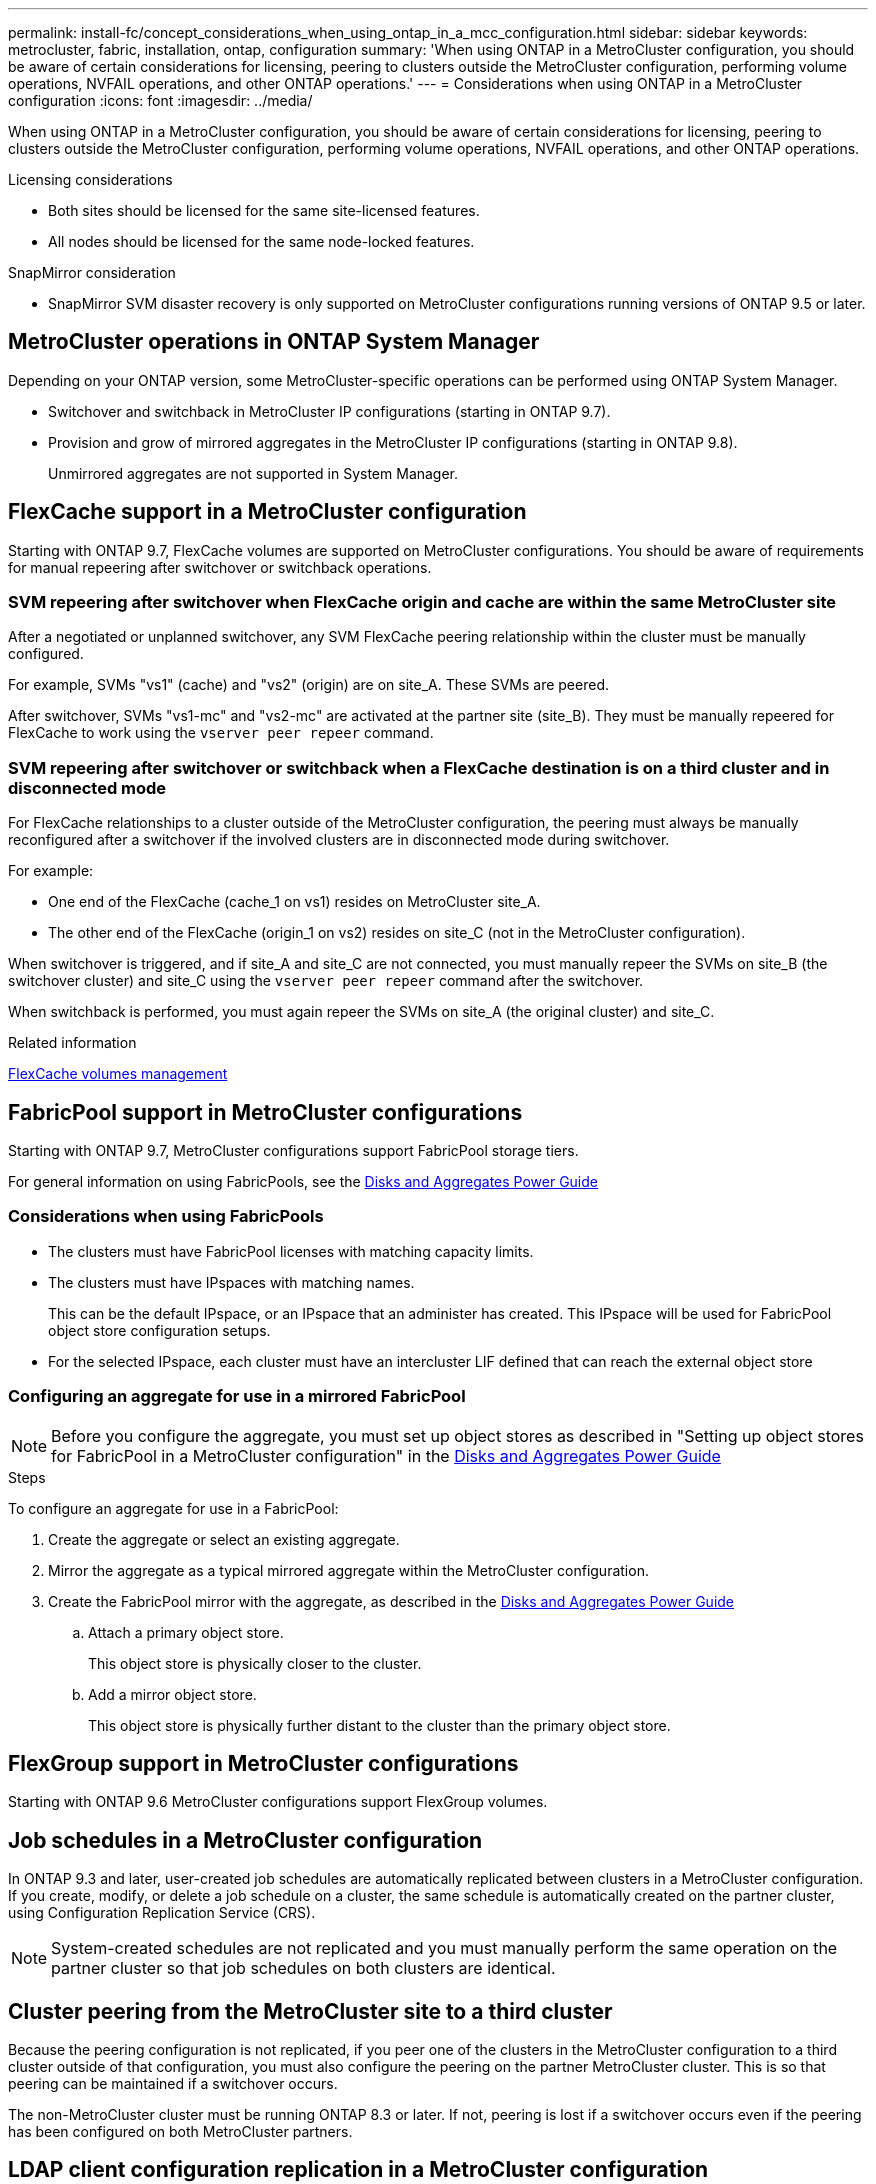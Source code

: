 ---
permalink: install-fc/concept_considerations_when_using_ontap_in_a_mcc_configuration.html
sidebar: sidebar
keywords: metrocluster, fabric, installation, ontap, configuration
summary: 'When using ONTAP in a MetroCluster configuration, you should be aware of certain considerations for licensing, peering to clusters outside the MetroCluster configuration, performing volume operations, NVFAIL operations, and other ONTAP operations.'
---
= Considerations when using ONTAP in a MetroCluster configuration
:icons: font
:imagesdir: ../media/

[.lead]
When using ONTAP in a MetroCluster configuration, you should be aware of certain considerations for licensing, peering to clusters outside the MetroCluster configuration, performing volume operations, NVFAIL operations, and other ONTAP operations.

.Licensing considerations

* Both sites should be licensed for the same site-licensed features.
* All nodes should be licensed for the same node-locked features.

.SnapMirror consideration

* SnapMirror SVM disaster recovery is only supported on MetroCluster configurations running versions of ONTAP 9.5 or later.

== MetroCluster operations in ONTAP System Manager

[.lead]
Depending on your ONTAP version, some MetroCluster-specific operations can be performed using ONTAP System Manager.

* Switchover and switchback in MetroCluster IP configurations (starting in ONTAP 9.7).
* Provision and grow of mirrored aggregates in the MetroCluster IP configurations (starting in ONTAP 9.8).
+
Unmirrored aggregates are not supported in System Manager.

== FlexCache support in a MetroCluster configuration

[.lead]
Starting with ONTAP 9.7, FlexCache volumes are supported on MetroCluster configurations. You should be aware of requirements for manual repeering after switchover or switchback operations.

=== SVM repeering after switchover when FlexCache origin and cache are within the same MetroCluster site

After a negotiated or unplanned switchover, any SVM FlexCache peering relationship within the cluster must be manually configured.

For example, SVMs "vs1" (cache) and "vs2" (origin) are on site_A. These SVMs are peered.

After switchover, SVMs "vs1-mc" and "vs2-mc" are activated at the partner site (site_B). They must be manually repeered for FlexCache to work using the `vserver peer repeer` command.

=== SVM repeering after switchover or switchback when a FlexCache destination is on a third cluster and in disconnected mode

For FlexCache relationships to a cluster outside of the MetroCluster configuration, the peering must always be manually reconfigured after a switchover if the involved clusters are in disconnected mode during switchover.

For example:

* One end of the FlexCache (cache_1 on vs1) resides on MetroCluster site_A.
* The other end of the FlexCache (origin_1 on vs2) resides on site_C (not in the MetroCluster configuration).

When switchover is triggered, and if site_A and site_C are not connected, you must manually repeer the SVMs on site_B (the switchover cluster) and site_C using the `vserver peer repeer` command after the switchover.

When switchback is performed, you must again repeer the SVMs on site_A (the original cluster) and site_C.

.Related information

http://docs.netapp.com/ontap-9/topic/com.netapp.doc.pow-fc-mgmt/home.html[FlexCache volumes management]

== FabricPool support in MetroCluster configurations

Starting with ONTAP 9.7, MetroCluster configurations support FabricPool storage tiers.

For general information on using FabricPools, see the https://docs.netapp.com/ontap-9/topic/com.netapp.doc.dot-cm-psmg/home.html[Disks and Aggregates Power Guide]

=== Considerations when using FabricPools

* The clusters must have FabricPool licenses with matching capacity limits.
* The clusters must have IPspaces with matching names.
+
This can be the default IPspace, or an IPspace that an administer has created. This IPspace will be used for FabricPool object store configuration setups.

* For the selected IPspace, each cluster must have an intercluster LIF defined that can reach the external object store

=== Configuring an aggregate for use in a mirrored FabricPool

NOTE: Before you configure the aggregate, you must set up object stores as described in "Setting up object stores for FabricPool in a MetroCluster configuration" in the
https://docs.netapp.com/ontap-9/topic/com.netapp.doc.dot-cm-psmg/home.html[Disks and Aggregates Power Guide]

.Steps

To configure an aggregate for use in a FabricPool:

. Create the aggregate or select an existing aggregate.
. Mirror the aggregate as a typical mirrored aggregate within the MetroCluster configuration.
. Create the FabricPool mirror with the aggregate, as described in the https://docs.netapp.com/ontap-9/topic/com.netapp.doc.dot-cm-psmg/home.html[Disks and Aggregates Power Guide]

 .. Attach a primary object store.
+
This object store is physically closer to the cluster.

 .. Add a mirror object store.
+
This object store is physically further distant to the cluster than the primary object store.

== FlexGroup support in MetroCluster configurations

Starting with ONTAP 9.6 MetroCluster configurations support FlexGroup volumes.

== Job schedules in a MetroCluster configuration

In ONTAP 9.3 and later, user-created job schedules are automatically replicated between clusters in a MetroCluster configuration. If you create, modify, or delete a job schedule on a cluster, the same schedule is automatically created on the partner cluster, using Configuration Replication Service (CRS).

NOTE: System-created schedules are not replicated and you must manually perform the same operation on the partner cluster so that job schedules on both clusters are identical.

== Cluster peering from the MetroCluster site to a third cluster

Because the peering configuration is not replicated, if you peer one of the clusters in the MetroCluster configuration to a third cluster outside of that configuration, you must also configure the peering on the partner MetroCluster cluster. This is so that peering can be maintained if a switchover occurs.

The non-MetroCluster cluster must be running ONTAP 8.3 or later. If not, peering is lost if a switchover occurs even if the peering has been configured on both MetroCluster partners.

== LDAP client configuration replication in a MetroCluster configuration

An LDAP client configuration created on a storage virtual machine (SVM) on a local cluster is replicated to its partner data SVM on the remote cluster. For example, if the LDAP client configuration is created on the admin SVM on the local cluster, then it is replicated to all the admin data SVMs on the remote cluster. This MetroCluster feature is intentional so that the LDAP client configuration is active on all the partner SVMs on the remote cluster.

== Networking and LIF creation guidelines for MetroCluster configurations

You should be aware of how LIFs are created and replicated in a MetroCluster configuration. You must also know about the requirement for consistency so that you can make proper decisions when configuring your network.

.Related information

* https://docs.netapp.com/ontap-9/topic/com.netapp.doc.dot-cm-nmg/home.html[Network and LIF management]

* You should be aware of the requirements for replicating IPspace objects to the partner cluster and for configuring subnets and IPv6 in a MetroCluster configuration.
+
<<ipspace_obj_rep,IPspace object replication and subnet configuration requirements>>

* You should be aware of the requirements for creating LIFs when configuring your network in a MetroCluster configuration.
+
<<reqs_lif_create,Requirements for LIF creation in a MetroCluster configuration>>

* You should be aware of the LIF replication requirements in a MetroCluster configuration.  You should also know how a replicated LIF is placed on a partner cluster, and you should be aware of the issues that occur when LIF replication or LIF placement fails.
+

<<lif_rep_place,LIF replication and placement requirements and issues>>

[[ipspace_obj_rep]]
=== IPspace object replication and subnet configuration requirements

[.lead]
You should be aware of the requirements for replicating IPspace objects to the partner cluster and for configuring subnets and IPv6 in a MetroCluster configuration.

==== IPspace replication

You must consider the following guidelines while replicating IPspace objects to the partner cluster:

* The IPspace names of the two sites must match.
* IPspace objects must be manually replicated to the partner cluster.
+
Any storage virtual machines (SVMs) that are created and assigned to an IPspace before the IPspace is replicated will not be replicated to the partner cluster.

==== Subnet configuration

You must consider the following guidelines while configuring subnets in a MetroCluster configuration:

* Both clusters of the MetroCluster configuration must have a subnet in the same IPspace with the same subnet name, subnet, broadcast domain, and gateway.
* The IP ranges of the two clusters must be different.
+
In the following example, the IP ranges are different:
+
----
cluster_A::> network subnet show

IPspace: Default
Subnet                     Broadcast                   Avail/
Name      Subnet           Domain    Gateway           Total    Ranges
--------- ---------------- --------- ------------      -------  ---------------
subnet1   192.168.2.0/24   Default   192.168.2.1       10/10    192.168.2.11-192.168.2.20

cluster_B::> network subnet show
 IPspace: Default
Subnet                     Broadcast                   Avail/
Name      Subnet           Domain    Gateway           Total    Ranges
--------- ---------------- --------- ------------     --------  ---------------
subnet1   192.168.2.0/24   Default   192.168.2.1       10/10    192.168.2.21-192.168.2.30
----

==== IPv6 configuration

If IPv6 is configured on one site, IPv6 must be configured on the other site as well.

.Related information

* You should be aware of the requirements for creating LIFs when configuring your network in a MetroCluster configuration.
+
<<reqs_lif_create,Requirements for LIF creation in a MetroCluster configuration>>

* You should be aware of the LIF replication requirements in a MetroCluster configuration.  You should also know how a replicated LIF is placed on a partner cluster, and you should be aware of the issues that occur when LIF replication or LIF placement fails.
+
<<lif_rep_place,LIF replication and placement requirements and issues>>

[[reqs_lif_create]]
=== Requirements for LIF creation in a MetroCluster configuration

[.lead]
You should be aware of the requirements for creating LIFs when configuring your network in a MetroCluster configuration.

You must consider the following guidelines when creating LIFs:

* Fibre Channel: You must use stretched VSAN or stretched fabrics
* IP/iSCSI: You must use layer 2 stretched network
* ARP broadcasts: You must enable ARP broadcasts between the two clusters
* Duplicate LIFs: You must not create multiple LIFs with the same IP address (duplicate LIFs) in an IPspace
* NFS and SAN configurations: You must use different storage virtual machines (SVMs) for both the unmirrored and mirrored aggregates

==== Verify LIF creation

You can confirm the successful creation of a LIF in a MetroCluster configuration by running the `metrocluster check lif show` command. If you encounter any issues while creating the LIF, you can use the `metrocluster check lif repair-placement` command to fix the issues.

.Related information

* You should be aware of the requirements for replicating IPspace objects to the partner cluster and for configuring subnets and IPv6 in a MetroCluster configuration.
+
<<ipspace_obj_rep,IPspace object replication and subnet configuration requirements>>

* You should be aware of the LIF replication requirements in a MetroCluster configuration.  You should also know how a replicated LIF is placed on a partner cluster, and you should be aware of the issues that occur when LIF replication or LIF placement fails.
+
<<lif_rep_place,LIF replication and placement requirements and issues>>

[[lif_rep_place]]
=== LIF replication and placement requirements and issues

[.lead]
You should be aware of the LIF replication requirements in a MetroCluster configuration. You should also know how a replicated LIF is placed on a partner cluster, and you should be aware of the issues that occur when LIF replication or LIF placement fails.

==== Replication of LIFs to the partner cluster

When you create a LIF on a cluster in a MetroCluster configuration, the LIF is replicated on the partner cluster. LIFs are not placed on a one-to-one name basis. For availability of LIFs after a switchover operation, the LIF placement process verifies that the ports are able to host the LIF based on reachability and port attribute checks.

The system must meet the following conditions to place the replicated LIFs on the partner cluster:

|===

h| Condition h| LIF type: FC h| LIF type: IP/iSCSI

a|
Node identification
a|
ONTAP attempts to place the replicated LIF on the disaster recovery (DR) partner of the node on which it was created. If the DR partner is unavailable, the DR auxiliary partner is used for placement.

a|
ONTAP attempts to place the replicated LIF on the DR partner of the node on which it was created. If the DR partner is unavailable, the DR auxiliary partner is used for placement.

a|
Port identification
a|
ONTAP identifies the connected FC target ports on the DR cluster.
a|
The ports on the DR cluster that are in the same IPspace as the source LIF are selected for a reachability check.

If there are no ports in the DR cluster in the same IPspace, the LIF cannot be placed.

All of the ports in the DR cluster that are already hosting a LIF in the same IPspace and subnet are automatically marked as reachable; and can be used for placement. These ports are not included in the reachability check.

a|
Reachability check
a|
Reachability is determined by checking for the connectivity of the source fabric WWN on the ports in the DR cluster.

If the same fabric is not present at the DR site, the LIF is placed on a random port on the DR partner.

a|
Reachability is determined by the response to an Address Resolution Protocol (ARP) broadcast from each previously identified port on the DR cluster to the source IP address of the LIF to be placed.

For reachability checks to succeed, ARP broadcasts must be allowed between the two clusters.

Each port that receives a response from the source LIF will be marked as possible for placement.

a|
Port selection
a|
ONTAP categorizes the ports based on attributes such as adapter type and speed, and then selects the ports with matching attributes.

If no ports with matching attributes are found, the LIF is placed on a random connected port on the DR partner.

a|
From the ports that are marked as reachable during the reachability check, ONTAP prefers ports that are in the broadcast domain that is associated with the subnet of the LIF.

If there are no network ports available on the DR cluster that are in the broadcast domain that is associated with the subnet of the LIF, then ONTAP selects ports that have reachability to the source LIF.

If there are no ports with reachability to the source LIF, a port is selected from the broadcast domain that is associated with the subnet of the source LIF, and if no such broadcast domain exists, a random port is selected.

ONTAP categorizes the ports based on attributes such as adapter type, interface type, and speed, and then selects the ports with matching attributes.

a|
LIF placement
a|
From the reachable ports, ONTAP selects the least loaded port for placement.
a|
From the selected ports, ONTAP selects the least loaded port for placement.
|===

==== Placement of replicated LIFs when the DR partner node is down

When an iSCSI or FC LIF is created on a node whose DR partner has been taken over, the replicated LIF is placed on the DR auxiliary partner node. After a subsequent giveback operation, the LIFs are not automatically moved to the DR partner. This can lead to LIFs being concentrated on a single node in the partner cluster. During a MetroCluster switchover operation, subsequent attempts to map LUNs belonging to the storage virtual machine (SVM) fail.

You should run the `metrocluster check lif show` command after a takeover operation or giveback operation to verify that the LIF placement is correct. If errors exist, you can run the `metrocluster check lif repair-placement` command to resolve the issues.

==== LIF placement errors

LIF placement errors that are displayed by the `metrocluster check lif show` command are retained after a switchover operation. If the `network interface modify`, `network interface rename`, or `network interface delete` command is issued for a LIF with a placement error, the error is removed and does not appear in the output of the `metrocluster check lif show` command.

==== LIF replication failure

You can also check whether LIF replication was successful by using the `metrocluster check lif show` command. An EMS message is displayed if LIF replication fails.

You can correct a replication failure by running the `metrocluster check lif repair-placement` command for any LIF that fails to find a correct port. You should resolve any LIF replication failures as soon as possible to verify the availability of LIF during a MetroCluster switchover operation.

NOTE: Even if the source SVM is down, LIF placement might proceed normally if there is a LIF belonging to a different SVM in a port with the same IPspace and network in the destination SVM.

==== LIFs inaccessible after a switchover

If any change is made in the FC switch fabric to which the FC target ports of the source and DR nodes are connected, then the FC LIFs that are placed at the DR partner might become inaccessible to the hosts after a switchover operation.

You should run the `metrocluster check lif repair-placement` command on the source as well as the DR nodes after a change is made in the FC switch fabric to verify the host connectivity of LIFs. The changes in the switch fabric might result in LIFs getting placed in different target FC ports at the DR partner node.

.Related information

* You should be aware of the requirements for replicating IPspace objects to the partner cluster and for configuring subnets and IPv6 in a MetroCluster configuration.
+
<<ipspace_obj_rep,IPspace object replication and subnet configuration requirements>>
* You should be aware of the requirements for creating LIFs when configuring your network in a MetroCluster configuration.
+
<<reqs_lif_create,Requirements for LIF creation in a MetroCluster configuration>>

=== Volume creation on a root aggregate

The system does not allow the creation of new volumes on the root aggregate (an aggregate with an HA policy of CFO) of a node in a MetroCluster configuration.

Because of this restriction, root aggregates cannot be added to an SVM using the `vserver add-aggregates` command.

== SVM disaster recovery in a MetroCluster configuration

[.lead]
Starting with ONTAP 9.5, active storage virtual machines (SVMs) in a MetroCluster configuration can be used as sources with the SnapMirror SVM disaster recovery feature. The destination SVM must be on the third cluster outside of the MetroCluster configuration.

You should be aware of the following requirements and limitations of using SVMs with SnapMirror disaster recovery:

* Only an active SVM within a MetroCluster configuration can be the source of an SVM disaster recovery relationship.
+
A source can be a sync-source SVM before switchover or a sync-destination SVM after switchover.

* When a MetroCluster configuration is in a steady state, the MetroCluster sync-destination SVM cannot be the source of an SVM disaster recovery relationship, since the volumes are not online.
+
The following image shows the SVM disaster recovery behavior in a steady state:
+
image::../media/svm_dr_normal_behavior.gif[]

* When the sync-source SVM is the source of an SVM DR relationship, the source SVM DR relationship information is replicated to the MetroCluster partner.
+
This enables the SVM DR updates to continue after a switchover as shown in the following image:
+
image::../media/svm_dr_image_2.gif[]

* During the switchover and switchback processes, replication to the SVM DR destination might fail.
+
However, after the switchover or switchback process completes, the next SVM DR scheduled updates will succeed.

See the section "`Replicating the SVM configuration`" in the link:http://docs.netapp.com/ontap-9/topic/com.netapp.doc.pow-dap/home.html[Data Protection Power Guide] for details on configuring an SVM DR relationship.

=== SVM resynchronization at a disaster recovery site

[.lead]
During resynchronization, the storage virtual machines (SVMs) disaster recovery (DR) source on the MetroCluster configuration is restored from the destination SVM on the non-MetroCluster site.

During resynchronization, the source SVM (cluster_A) temporarily acts as a destination SVM as shown in the following image:

image::../media/svm_dr_resynchronization.gif[]

==== If an unplanned switchover occurs during resynchronization

Unplanned switchovers that occur during the resynchronization will halt the resynchronization transfer. If an unplanned switchover occurs, the following conditions are true:

* The destination SVM on the MetroCluster site (which was a source SVM prior to resynchronization) remains as a destination SVM. The SVM at the partner cluster will continue to retain its subtype and remain inactive.
* The SnapMirror relationship must be re-created manually with the sync-destination SVM as the destination.
* The SnapMirror relationship does not appear in the SnapMirror show output after a switchover at the survivor site unless a SnapMirror create operation is executed.

==== Performing switchback after an unplanned switchover during resynchronization

To successfully perform the switchback process, the resynchronization relationship must be broken and deleted. Switchback is not permitted if there are any SnapMirror DR destination SVMs in the MetroCluster configuration or if the cluster has an SVM of subtype "`dp-destination`".

== Output for the "storage aggregate plex show" command is indeterminate after a MetroCluster switchover

When you run the `storage aggregate plex show` command after a MetroCluster switchover, the status of plex0 of the switched over root aggregate is indeterminate and is displayed as "failed". During this time, the switched over root is not updated. The actual status of this plex can only be determined after the MetroCluster healing phase.

== Modifying volumes to set the NVFAIL flag in case of switchover

[.lead]
You can modify a volume so that the NVFAIL flag is set on the volume in the event of a MetroCluster switchover. The NVFAIL flag causes the volume to be fenced off from any modification. This is required for volumes that need to be handled as if committed writes to the volume were lost after the switchover.

.About this task

--

[NOTE]
====
In ONTAP versions earlier than 9.0, the NVFAIL flag is used for each switchover. In ONTAP 9.0 and later versions, the unplanned switchover (USO) is used.
====

--

.Step

. Enable MetroCluster configuration to trigger NVFAIL on switchover by setting the `vol -dr-force-nvfail` parameter to "on":
+
`*vol modify -vserver _vserver-name_ -volume _volume-name_ -dr-force-nvfail on*`
